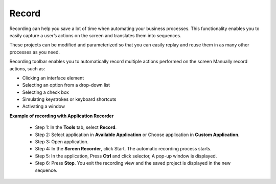 Record
======

Recording can help you save a lot of time when automating your business processes. This functionality enables you to easily capture a user’s actions on the screen and translates them into sequences.

These projects can be modified and parameterized so that you can easily replay and reuse them in as many other processes as you need.


.. image:: images/Record_1.png
  :width: 300
  :alt: Screen Recorder Tool

Recording toolbar enables you to automatically record multiple actions performed on the screen
Manually record actions, such as:

- Clicking an interface element
- Selecting an option from a drop-down list
- Selecting a check box
- Simulating keystrokes or keyboard shortcuts
- Activating a window

**Example of recording with Application Recorder**

  - Step 1: In the **Tools** tab, select **Record**.
  - Step 2: Select application in **Available Application** or Choose application in **Custom Application**.
  - Step 3: Open application.
  - Step 4: In the **Screen Recorder**, click Start. The automatic recording process starts.
  - Step 5: In the application, Press **Ctrl** and click selector, A pop-up window is displayed.
  - Step 6: Press **Stop**. You exit the recording view and the saved project is displayed in the new sequence.


